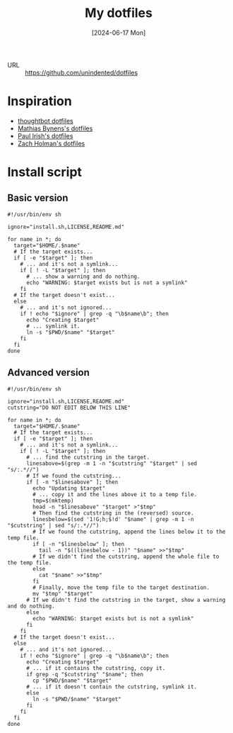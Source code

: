 :PROPERTIES:
:ID:       9bc3f28f-7a01-4b76-af1a-753035528d0f
:END:
#+title: My dotfiles
#+hugo_bundle: project_my_dotfiles
#+export_file_name: index
#+date: [2024-06-17 Mon]
#+filetags: :Project:Dotfiles:

- URL :: https://github.com/unindented/dotfiles

* Inspiration

- [[id:abf3965d-4230-4b4b-9027-ff724db3d369][thoughtbot dotfiles]]
- [[id:734429c4-3704-4a40-aa6b-242799e1394b][Mathias Bynens's dotfiles]]
- [[id:9cb8ec40-dbf6-4f38-99ee-e0a4503f29a6][Paul Irish's dotfiles]]
- [[id:a415d6a8-8edc-41bd-831e-5650093006f2][Zach Holman's dotfiles]]

* Install script

** Basic version

#+begin_src shell
#!/usr/bin/env sh

ignore="install.sh,LICENSE,README.md"

for name in *; do
  target="$HOME/.$name"
  # If the target exists...
  if [ -e "$target" ]; then
    # ... and it's not a symlink...
    if [ ! -L "$target" ]; then
      # ... show a warning and do nothing.
      echo "WARNING: $target exists but is not a symlink"
    fi
  # If the target doesn't exist...
  else
    # ... and it's not ignored...
    if ! echo "$ignore" | grep -q "\b$name\b"; then
      echo "Creating $target"
      # ... symlink it.
      ln -s "$PWD/$name" "$target"
    fi
  fi
done
#+end_src

** Advanced version

#+begin_src shell
#!/usr/bin/env sh

ignore="install.sh,LICENSE,README.md"
cutstring="DO NOT EDIT BELOW THIS LINE"

for name in *; do
  target="$HOME/.$name"
  # If the target exists...
  if [ -e "$target" ]; then
    # ... and it's not a symlink...
    if [ ! -L "$target" ]; then
      # ... find the cutstring in the target.
      linesabove=$(grep -m 1 -n "$cutstring" "$target" | sed "s/:.*//")
      # If we found the cutstring...
      if [ -n "$linesabove" ]; then
        echo "Updating $target"
        # ... copy it and the lines above it to a temp file.
        tmp=$(mktemp)
        head -n "$linesabove" "$target" >"$tmp"
        # Then find the cutstring in the (reversed) source.
        linesbelow=$(sed '1!G;h;$!d' "$name" | grep -m 1 -n "$cutstring" | sed "s/:.*//")
        # If we found the cutstring, append the lines below it to the temp file.
        if [ -n "$linesbelow" ]; then
          tail -n "$((linesbelow - 1))" "$name" >>"$tmp"
        # If we didn't find the cutstring, append the whole file to the temp file.
        else
          cat "$name" >>"$tmp"
        fi
        # Finally, move the temp file to the target destination.
        mv "$tmp" "$target"
      # If we didn't find the cutstring in the target, show a warning and do nothing.
      else
        echo "WARNING: $target exists but is not a symlink"
      fi
    fi
  # If the target doesn't exist...
  else
    # ... and it's not ignored...
    if ! echo "$ignore" | grep -q "\b$name\b"; then
      echo "Creating $target"
      # ... if it contains the cutstring, copy it.
      if grep -q "$cutstring" "$name"; then
        cp "$PWD/$name" "$target"
      # ... if it doesn't contain the cutstring, symlink it.
      else
        ln -s "$PWD/$name" "$target"
      fi
    fi
  fi
done
#+end_src
